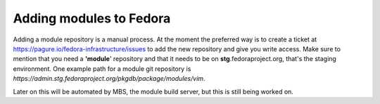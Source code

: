 Adding modules to Fedora
========================

Adding a module repository is a manual process. At the moment the
preferred way is to create a ticket at
`https://pagure.io/fedora-infrastructure/issues <https://pagure.io/fedora-infrastructure/issues>`__
to add the new repository and give you write access. Make sure to
mention that you need a **'module**' repository and that it needs to be
on **stg**.fedoraproject.org, that's the staging environment. One
example path for a module git repository is
*https://admin.stg.fedoraproject.org/pkgdb/package/modules/vim*.

Later on this will be automated by MBS, the module build server, but
this is still being worked on.

